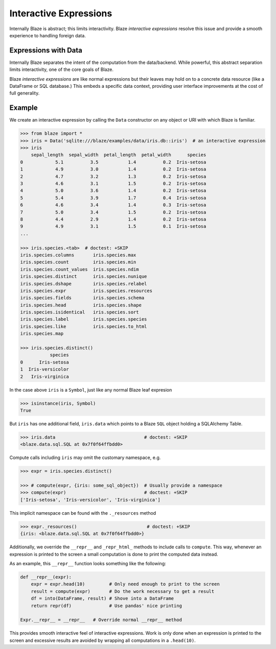 
=======================
Interactive Expressions
=======================

Internally Blaze is abstract; this limits interactivity.  Blaze *interactive
expressions* resolve this issue and provide a smooth experience to handling
foreign data.

Expressions with Data
---------------------

Internally Blaze separates the intent of the computation from the data/backend.
While powerful, this abstract separation limits interactivity, one of the
core goals of Blaze.

Blaze *interactive expressions* are like normal expressions but their leaves
may hold on to a concrete data resource (like a DataFrame or SQL database.)
This embeds a specific data context, providing user interface improvements at
the cost of full generality.


Example
-------

We create an interactive expression by calling the ``Data`` constructor on any
object or URI with which Blaze is familiar.

.. code-block:: python

   >>> from blaze import *
   >>> iris = Data('sqlite:///blaze/examples/data/iris.db::iris')  # an interactive expression
   >>> iris
       sepal_length  sepal_width  petal_length  petal_width      species
   0            5.1          3.5           1.4          0.2  Iris-setosa
   1            4.9          3.0           1.4          0.2  Iris-setosa
   2            4.7          3.2           1.3          0.2  Iris-setosa
   3            4.6          3.1           1.5          0.2  Iris-setosa
   4            5.0          3.6           1.4          0.2  Iris-setosa
   5            5.4          3.9           1.7          0.4  Iris-setosa
   6            4.6          3.4           1.4          0.3  Iris-setosa
   7            5.0          3.4           1.5          0.2  Iris-setosa
   8            4.4          2.9           1.4          0.2  Iris-setosa
   9            4.9          3.1           1.5          0.1  Iris-setosa
   ...

   >>> iris.species.<tab>  # doctest: +SKIP
   iris.species.columns       iris.species.max
   iris.species.count         iris.species.min
   iris.species.count_values  iris.species.ndim
   iris.species.distinct      iris.species.nunique
   iris.species.dshape        iris.species.relabel
   iris.species.expr          iris.species.resources
   iris.species.fields        iris.species.schema
   iris.species.head          iris.species.shape
   iris.species.isidentical   iris.species.sort
   iris.species.label         iris.species.species
   iris.species.like          iris.species.to_html
   iris.species.map

   >>> iris.species.distinct()
              species
   0      Iris-setosa
   1  Iris-versicolor
   2   Iris-virginica



In the case above ``iris`` is a ``Symbol``, just like any normal Blaze leaf
expresion

.. code-block:: python

   >>> isinstance(iris, Symbol)
   True

But ``iris`` has one additional field, ``iris.data`` which points to
a Blaze ``SQL`` object holding a SQLAlchemy Table.

.. code-block:: python

   >>> iris.data                                 # doctest: +SKIP
   <blaze.data.sql.SQL at 0x7f0f64ffbdd0>

Compute calls including ``iris`` may omit the customary namespace, e.g.

.. code-block:: python

   >>> expr = iris.species.distinct()

   >>> # compute(expr, {iris: some_sql_object})  # Usually provide a namespace
   >>> compute(expr)                             # doctest: +SKIP
   ['Iris-setosa', 'Iris-versicolor', 'Iris-virginica']

This implicit namespace can be found with the ``._resources`` method

.. code-block:: python

   >>> expr._resources()                          # doctest: +SKIP
   {iris: <blaze.data.sql.SQL at 0x7f0f64ffbdd0>}

Additionally, we override the ``__repr__`` and ``_repr_html_`` methods to
include calls to ``compute``.  This way, whenever an expression is printed to
the screen a small computation is done to print the computed data instead.

As an example, this ``__repr__`` function looks something like the following:

.. code-block:: python

   def __repr__(expr):
       expr = expr.head(10)         # Only need enough to print to the screen
       result = compute(expr)       # Do the work necessary to get a result
       df = into(DataFrame, result) # Shove into a DataFrame
       return repr(df)              # Use pandas' nice printing

   Expr.__repr__ = __repr__   # Override normal __repr__ method

This provides smooth interactive feel of interactive expressions.  Work is only
done when an expression is printed to the screen and excessive results are
avoided by wrapping all computations in a ``.head(10)``.
